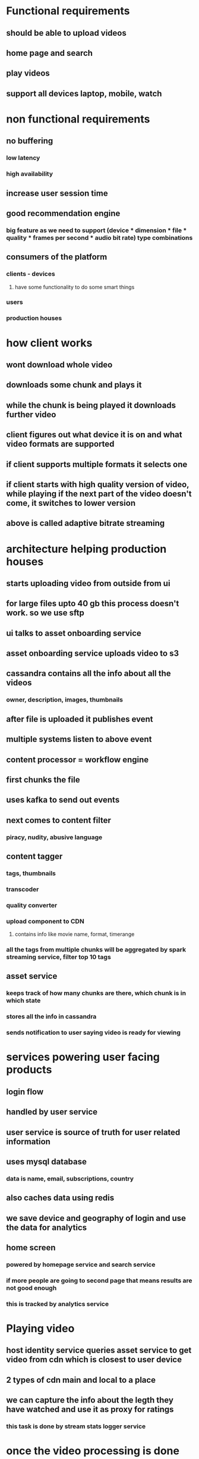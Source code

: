 * Functional requirements
** should be able to upload videos
** home page and search
** play videos
** support all devices laptop, mobile, watch
* non functional requirements
** no buffering
*** low latency
*** high availability
** increase user session time
** good recommendation engine
*** big feature as we need to support (device * dimension * file * quality * frames per second * audio bit rate) type combinations
** consumers of the platform
*** clients - devices
**** have some functionality to do some smart things
*** users
*** production houses
* how client works
** wont download whole video
** downloads some chunk and plays it
** while the chunk is being played it downloads further video
** client figures out what device it is on and what video formats are supported
** if client supports multiple formats it selects one
** if client starts with high quality version of video, while playing if the next part of the video doesn't come, it switches to lower version
** above is called adaptive bitrate streaming
* architecture helping production houses
** starts uploading video from outside from ui
** for large files upto 40 gb this process doesn't work. so we use sftp
** ui talks to asset onboarding service
** asset onboarding service uploads video to s3
** cassandra contains all the info about all the videos
*** owner, description, images, thumbnails
** after file is uploaded it publishes event
** multiple systems listen to above event
** content processor = workflow engine
** first chunks the file
** uses kafka to send out events
** next comes to content filter
*** piracy, nudity, abusive language
** content tagger
*** tags, thumbnails
*** transcoder
*** quality converter
*** upload component to CDN
**** contains info like movie name, format, timerange
*** all the tags from multiple chunks will be aggregated by spark streaming service, filter top 10 tags
** asset service
*** keeps track of how many chunks are there, which chunk is in which state
*** stores all the info in cassandra
*** sends notification to user saying video is ready for viewing
* services powering user facing products
** login flow
** handled by user service
** user service is source of truth for user related information
** uses mysql database
*** data is name, email, subscriptions, country
** also caches data using redis
** we save device and geography of login and use the data for analytics
** home screen
*** powered by homepage service and search service
*** if more people are going to second page that means results are not good enough
*** this is tracked by analytics service
* Playing video
** host identity service queries asset service to get video from cdn which is closest to user device
** 2 types of cdn main and local to a place
** we can capture the info about the legth they have watched and use it as proxy for ratings
*** this task is done by stream stats logger service
* once the video processing is done asset service pushes event to kafka
** this event will have lot of info about movie
** search consumer service listens to this event
** converts it into format for search friendliness
** search uses elastic search, because we need fuzzy search
* search flow
** searches a string in home screen
** string is forwarded to search service
** search consumer and service use same schema
** searches for the input in multiple fields
** it could have a flag which checks age filter - I don't this this is the right place for age filter
** it checks with user service about users age
** it returs the info to ui
* all the components are horizontally scalable
* content tagger info comes to kafka
** spark streaming service listens to event for tags
** it takes previous 30 min of events and reduces tags by movie id
** once we get tag info, spark sends back info to kafka, which asset service will listen and stores in cassandra
* why cassandra
** handles massive amounts of reads and writes
** follows no master strategy
** good for small number of queries and queries by partition key
** bad at random queries, aggregations
* content tagger
** also chooses thumbnails for the video
** each thumbnail event is sent to kafka
** spark listens to these events and forwards them into hadoop cluster
** when we show home page or search results random thumbnails will be shown to different users
** analytics service could also send info about which thumbnail works best
** using hadoop we can also get which category of users like which thumbnail and show them that
* user classification
** based on videos they liked, put the genre
** store this information in cassandra
** can be used for recommendations
** the other parameter for classification is the search use is doing
** these analytics can be used in recommendation engine
*** uses apache spark cluster
** collaborative filtering
** use outputs from recommendation engine into homepage
** can be used to both rows and content of the rows
** we can check if recommendations are working using analytics service
* geo tagging user finger printing
* traffic predictor
** how to load, what data to load in local cdn
** predict what people are going to watch, and cache it before hand
** saves bandwidth and low buffering nfr
** new launch could be one input
** another inputs come from analytics
** after predicting what videos will be watched in different localities it puts event into kafka
* cdn writer
** looks at event from traffic predictor and copies the videos
** it gets event saying lc1 requires chunks c1, c2, c3
** queries asset service and finds out what all are missing
** we are communicating in terms of chunks so we only take care of required formats and quality
** how is data copied
** there will be 1 s3 and 2 main cdns
** instead of copying all chunks from s3 to local cdns. distribute chunks among LC and
** if we use s3 our cost will increase, single point of failure
** do the transfer when there is low load
** optimization netflix is doing giving boxes to isps
